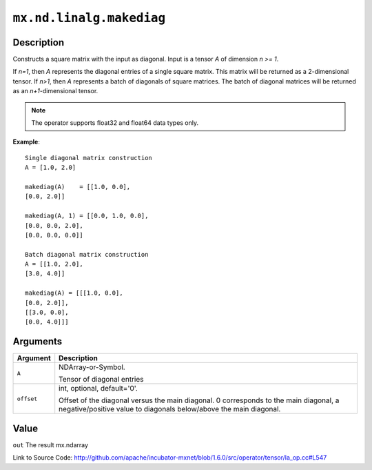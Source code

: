 

``mx.nd.linalg.makediag``
==================================================

Description
----------------------

Constructs a square matrix with the input as diagonal.
Input is a tensor *A* of dimension *n >= 1*.

If *n=1*, then *A* represents the diagonal entries of a single square matrix. This matrix will be returned as a 2-dimensional tensor.
If *n>1*, then *A* represents a batch of diagonals of square matrices. The batch of diagonal matrices will be returned as an *n+1*-dimensional tensor.


.. note:: The operator supports float32 and float64 data types only.


**Example**::

	 
	 Single diagonal matrix construction
	 A = [1.0, 2.0]
	 
	 makediag(A)    = [[1.0, 0.0],
	 [0.0, 2.0]]
	 
	 makediag(A, 1) = [[0.0, 1.0, 0.0],
	 [0.0, 0.0, 2.0],
	 [0.0, 0.0, 0.0]]
	 
	 Batch diagonal matrix construction
	 A = [[1.0, 2.0],
	 [3.0, 4.0]]
	 
	 makediag(A) = [[[1.0, 0.0],
	 [0.0, 2.0]],
	 [[3.0, 0.0],
	 [0.0, 4.0]]]
	 
	 


Arguments
------------------

+----------------------------------------+------------------------------------------------------------+
| Argument                               | Description                                                |
+========================================+============================================================+
| ``A``                                  | NDArray-or-Symbol.                                         |
|                                        |                                                            |
|                                        | Tensor of diagonal entries                                 |
+----------------------------------------+------------------------------------------------------------+
| ``offset``                             | int, optional, default='0'.                                |
|                                        |                                                            |
|                                        | Offset of the diagonal versus the main diagonal. 0         |
|                                        | corresponds to the main diagonal, a negative/positive      |
|                                        | value to diagonals below/above the main                    |
|                                        | diagonal.                                                  |
+----------------------------------------+------------------------------------------------------------+

Value
----------

``out`` The result mx.ndarray


Link to Source Code: http://github.com/apache/incubator-mxnet/blob/1.6.0/src/operator/tensor/la_op.cc#L547

